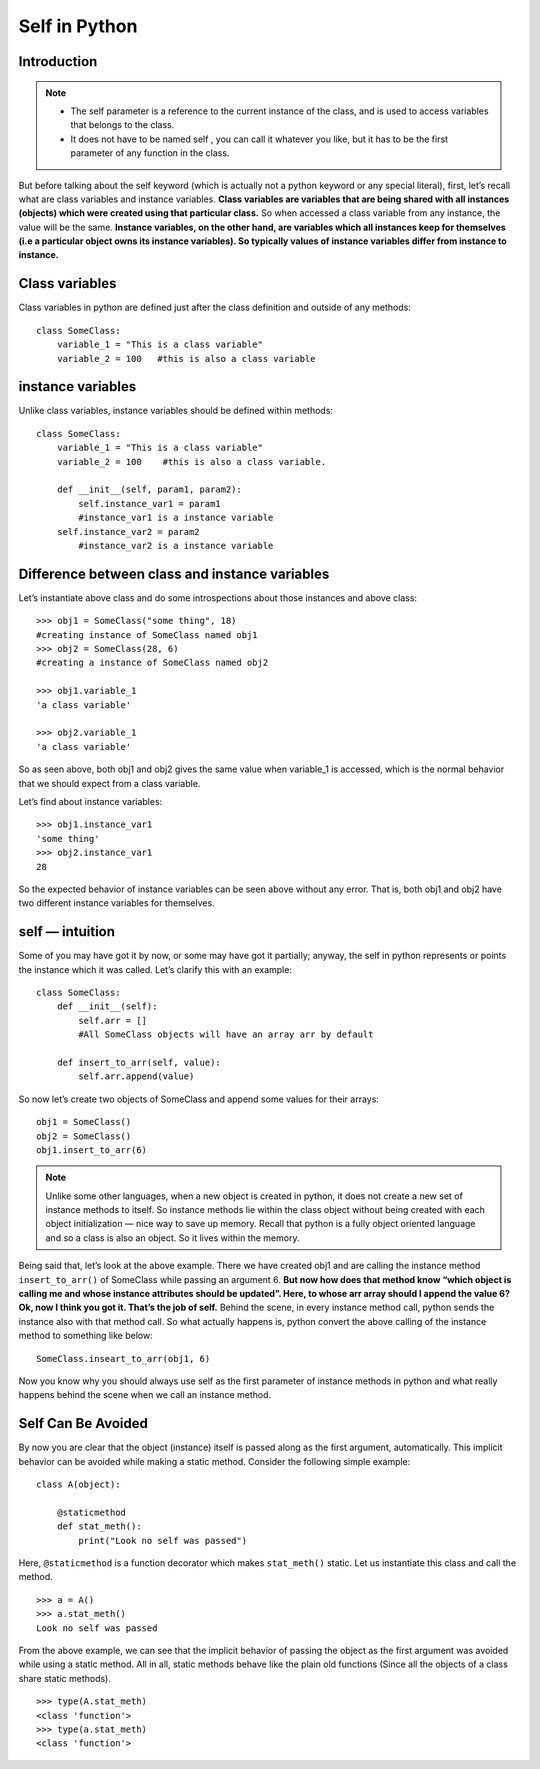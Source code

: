 ==================
Self in Python
==================

Introduction
=============

.. note::

    * The self parameter is a reference to the current instance of the class, and is used to access variables that belongs to the class.

    * It does not have to be named self , you can call it whatever you like, but it has to be the first parameter of any function in the class.

But before talking about the self keyword (which is actually not a python keyword or any special literal), first, let’s recall what are class variables and instance variables. **Class variables are variables that are being shared with all instances (objects) which were created using that particular class.** So when accessed a class variable from any instance, the value will be the same. **Instance variables, on the other hand, are variables which all instances keep for themselves (i.e a particular object owns its instance variables). So typically values of instance variables differ from instance to instance.**

Class variables
==================

Class variables in python are defined just after the class definition and outside of any methods:
::

    class SomeClass:
        variable_1 = "This is a class variable"
        variable_2 = 100   #this is also a class variable

instance variables
=====================

Unlike class variables, instance variables should be defined within methods:
::

    class SomeClass:
        variable_1 = "This is a class variable"
        variable_2 = 100    #this is also a class variable.

        def __init__(self, param1, param2):
            self.instance_var1 = param1
            #instance_var1 is a instance variable
        self.instance_var2 = param2   
            #instance_var2 is a instance variable


Difference between class and instance variables
==================================================

Let’s instantiate above class and do some introspections about those instances and above class:
::

    >>> obj1 = SomeClass("some thing", 18) 
    #creating instance of SomeClass named obj1
    >>> obj2 = SomeClass(28, 6) 
    #creating a instance of SomeClass named obj2

    >>> obj1.variable_1
    'a class variable'

    >>> obj2.variable_1
    'a class variable'

So as seen above, both obj1 and obj2 gives the same value when variable_1 is accessed, which is the normal behavior that we should expect from a class variable.

Let’s find about instance variables:
::

    >>> obj1.instance_var1
    'some thing'
    >>> obj2.instance_var1
    28

So the expected behavior of instance variables can be seen above without any error. That is, both obj1 and obj2 have two different instance variables for themselves.

self — intuition
===================

Some of you may have got it by now, or some may have got it partially; anyway, the self in python represents or points the instance which it was called. Let’s clarify this with an example:
::

    class SomeClass:
        def __init__(self):
            self.arr = [] 
            #All SomeClass objects will have an array arr by default
        
        def insert_to_arr(self, value):
            self.arr.append(value)

So now let’s create two objects of SomeClass and append some values for their arrays:
::

    obj1 = SomeClass()
    obj2 = SomeClass()
    obj1.insert_to_arr(6)

.. Note::

    Unlike some other languages, when a new object is created in python, it does not create a new set of instance methods to itself. So instance methods lie within the class object without being created with each object initialization — nice way to save up memory. Recall that python is a fully object oriented language and so a class is also an object. So it lives within the memory.

Being said that, let’s look at the above example. There we have created obj1 and are calling the instance method ``insert_to_arr()`` of SomeClass while passing an argument 6. **But now how does that method know “which object is calling me and whose instance attributes should be updated”. Here, to whose arr array should I append the value 6? Ok, now I think you got it. That’s the job of self.** Behind the scene, in every instance method call, python sends the instance also with that method call. So what actually happens is, python convert the above calling of the instance method to something like below:
::

    SomeClass.inseart_to_arr(obj1, 6)

Now you know why you should always use self as the first parameter of instance methods in python and what really happens behind the scene when we call an instance method.

Self Can Be Avoided
======================

By now you are clear that the object (instance) itself is passed along as the first argument, automatically. This implicit behavior can be avoided while making a static method. Consider the following simple example:
::

    class A(object):

        @staticmethod
        def stat_meth():
            print("Look no self was passed")

Here, ``@staticmethod`` is a function decorator which makes ``stat_meth()`` static. Let us instantiate this class and call the method.

::

    >>> a = A()
    >>> a.stat_meth()
    Look no self was passed

From the above example, we can see that the implicit behavior of passing the object as the first argument was avoided while using a static method. All in all, static methods behave like the plain old functions (Since all the objects of a class share static methods).
::

    >>> type(A.stat_meth)
    <class 'function'>
    >>> type(a.stat_meth)
    <class 'function'>